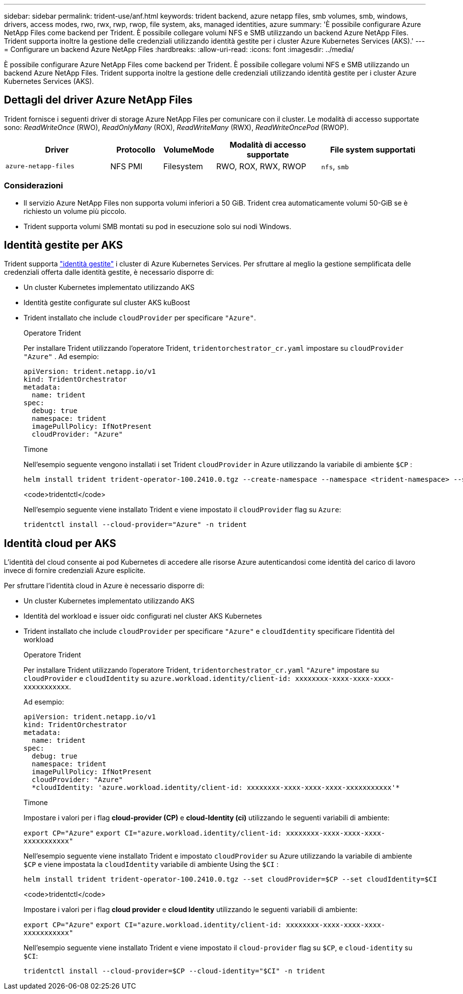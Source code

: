 ---
sidebar: sidebar 
permalink: trident-use/anf.html 
keywords: trident backend, azure netapp files, smb volumes, smb, windows, drivers, access modes, rwo, rwx, rwp, rwop, file system, aks, managed identities, azure 
summary: 'È possibile configurare Azure NetApp Files come backend per Trident. È possibile collegare volumi NFS e SMB utilizzando un backend Azure NetApp Files. Trident supporta inoltre la gestione delle credenziali utilizzando identità gestite per i cluster Azure Kubernetes Services (AKS).' 
---
= Configurare un backend Azure NetApp Files
:hardbreaks:
:allow-uri-read: 
:icons: font
:imagesdir: ../media/


[role="lead"]
È possibile configurare Azure NetApp Files come backend per Trident. È possibile collegare volumi NFS e SMB utilizzando un backend Azure NetApp Files. Trident supporta inoltre la gestione delle credenziali utilizzando identità gestite per i cluster Azure Kubernetes Services (AKS).



== Dettagli del driver Azure NetApp Files

Trident fornisce i seguenti driver di storage Azure NetApp Files per comunicare con il cluster. Le modalità di accesso supportate sono: _ReadWriteOnce_ (RWO), _ReadOnlyMany_ (ROX), _ReadWriteMany_ (RWX), _ReadWriteOncePod_ (RWOP).

[cols="2, 1, 1, 2, 2"]
|===
| Driver | Protocollo | VolumeMode | Modalità di accesso supportate | File system supportati 


| `azure-netapp-files`  a| 
NFS
PMI
 a| 
Filesystem
 a| 
RWO, ROX, RWX, RWOP
 a| 
`nfs`, `smb`

|===


=== Considerazioni

* Il servizio Azure NetApp Files non supporta volumi inferiori a 50 GiB. Trident crea automaticamente volumi 50-GiB se è richiesto un volume più piccolo.
* Trident supporta volumi SMB montati su pod in esecuzione solo sui nodi Windows.




== Identità gestite per AKS

Trident supporta link:https://learn.microsoft.com/en-us/azure/active-directory/managed-identities-azure-resources/overview["identità gestite"^] i cluster di Azure Kubernetes Services. Per sfruttare al meglio la gestione semplificata delle credenziali offerta dalle identità gestite, è necessario disporre di:

* Un cluster Kubernetes implementato utilizzando AKS
* Identità gestite configurate sul cluster AKS kuBoost
* Trident installato che include `cloudProvider` per specificare `"Azure"`.
+
[role="tabbed-block"]
====
.Operatore Trident
--
Per installare Trident utilizzando l'operatore Trident, `tridentorchestrator_cr.yaml` impostare su `cloudProvider` `"Azure"` . Ad esempio:

[listing]
----
apiVersion: trident.netapp.io/v1
kind: TridentOrchestrator
metadata:
  name: trident
spec:
  debug: true
  namespace: trident
  imagePullPolicy: IfNotPresent
  cloudProvider: "Azure"
----
--
.Timone
--
Nell'esempio seguente vengono installati i set Trident `cloudProvider` in Azure utilizzando la variabile di ambiente `$CP` :

[listing]
----
helm install trident trident-operator-100.2410.0.tgz --create-namespace --namespace <trident-namespace> --set cloudProvider=$CP
----
--
.<code>tridentctl</code>
--
Nell'esempio seguente viene installato Trident e viene impostato il `cloudProvider` flag su `Azure`:

[listing]
----
tridentctl install --cloud-provider="Azure" -n trident
----
--
====




== Identità cloud per AKS

L'identità del cloud consente ai pod Kubernetes di accedere alle risorse Azure autenticandosi come identità del carico di lavoro invece di fornire credenziali Azure esplicite.

Per sfruttare l'identità cloud in Azure è necessario disporre di:

* Un cluster Kubernetes implementato utilizzando AKS
* Identità del workload e issuer oidc configurati nel cluster AKS Kubernetes
* Trident installato che include `cloudProvider` per specificare `"Azure"` e `cloudIdentity` specificare l'identità del workload
+
[role="tabbed-block"]
====
.Operatore Trident
--
Per installare Trident utilizzando l'operatore Trident, `tridentorchestrator_cr.yaml` `"Azure"` impostare su `cloudProvider` e `cloudIdentity` su `azure.workload.identity/client-id: xxxxxxxx-xxxx-xxxx-xxxx-xxxxxxxxxxx`.

Ad esempio:

[listing]
----
apiVersion: trident.netapp.io/v1
kind: TridentOrchestrator
metadata:
  name: trident
spec:
  debug: true
  namespace: trident
  imagePullPolicy: IfNotPresent
  cloudProvider: "Azure"
  *cloudIdentity: 'azure.workload.identity/client-id: xxxxxxxx-xxxx-xxxx-xxxx-xxxxxxxxxxx'*
----
--
.Timone
--
Impostare i valori per i flag *cloud-provider (CP)* e *cloud-Identity (ci)* utilizzando le seguenti variabili di ambiente:

`export CP="Azure"`
`export CI="azure.workload.identity/client-id: xxxxxxxx-xxxx-xxxx-xxxx-xxxxxxxxxxx"`

Nell'esempio seguente viene installato Trident e impostato `cloudProvider` su Azure utilizzando la variabile di ambiente `$CP` e viene impostata la `cloudIdentity` variabile di ambiente Using the `$CI` :

[listing]
----
helm install trident trident-operator-100.2410.0.tgz --set cloudProvider=$CP --set cloudIdentity=$CI
----
--
.<code>tridentctl</code>
--
Impostare i valori per i flag *cloud provider* e *cloud Identity* utilizzando le seguenti variabili di ambiente:

`export CP="Azure"`
`export CI="azure.workload.identity/client-id: xxxxxxxx-xxxx-xxxx-xxxx-xxxxxxxxxxx"`

Nell'esempio seguente viene installato Trident e viene impostato il `cloud-provider` flag su `$CP`, e `cloud-identity` su `$CI`:

[listing]
----
tridentctl install --cloud-provider=$CP --cloud-identity="$CI" -n trident
----
--
====

